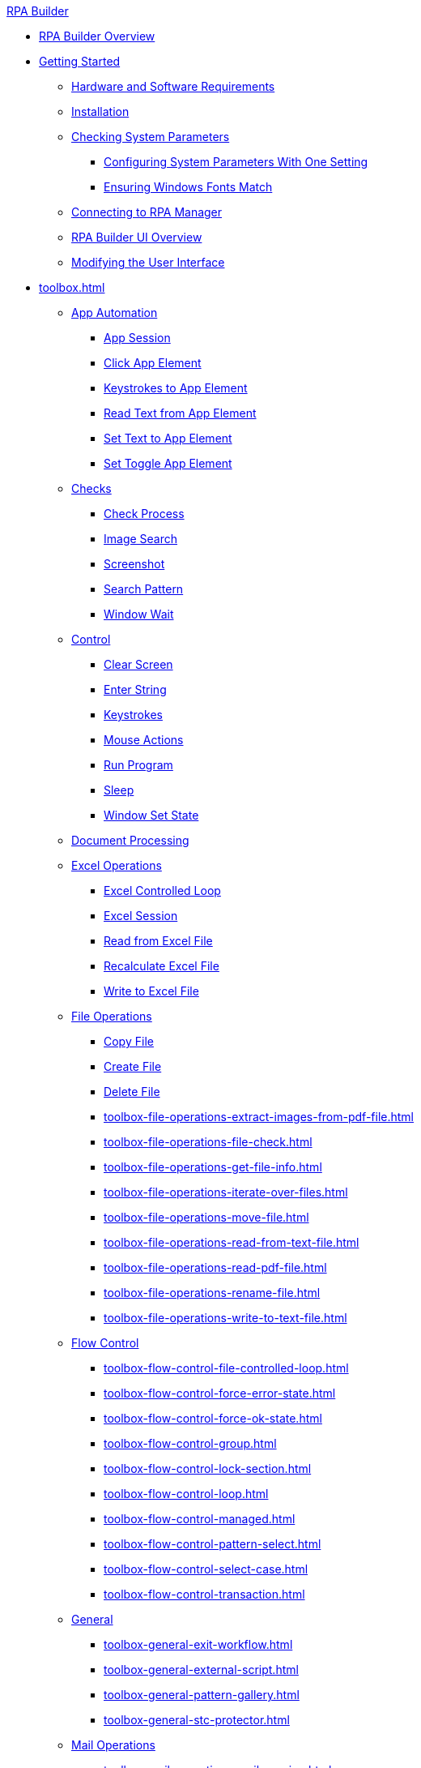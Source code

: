 .xref:index.adoc[RPA Builder]
* xref:index.adoc[RPA Builder Overview]
* xref:getting-started.adoc[Getting Started]
** xref:getting-started-installation-and-first-use-system-requirements.adoc[Hardware and Software Requirements]
** xref:getting-started-installation-and-first-use-installation.adoc[Installation]
** xref:getting-started-checking-system-parameters-why-are-system-parameters-so-important.adoc[Checking System Parameters]
*** xref:getting-started-checking-system-parameters-changing-the-most-important-system-parameters-with-one-setting.adoc[Configuring System Parameters With One Setting]
*** xref:getting-started-checking-system-parameters-making-sure-windows-fonts-match.adoc[Ensuring Windows Fonts Match]
** xref:getting-started-istallation-and-first-use-opening-rpa-builder-the-first-time.adoc[Connecting to RPA Manager]
** xref:getting-started-installation-and-first-use-application-overview.adoc[RPA Builder UI Overview]
** xref:getting-started-installation-and-first-use-modifying-the-user-interface.adoc[Modifying the User Interface]
* xref:toolbox.adoc[]
** xref:toolbox-app-automation.adoc[App Automation]
*** xref:toolbox-app-automation-app-session.adoc[App Session]
*** xref:toolbox-app-automation-click-app-element.adoc[Click App Element]
*** xref:toolbox-app-automation-keystrokes-to-app-element.adoc[Keystrokes to App Element]
*** xref:toolbox-app-automation-read-text-from-app-element.adoc[Read Text from App Element]
*** xref:toolbox-app-automation-set-text-to-app-element.adoc[Set Text to App Element]
*** xref:toolbox-app-automation-set-toggle-app-element.adoc[Set Toggle App Element]
** xref:toolbox-checks.adoc[Checks]
*** xref:toolbox-checks-check-process.adoc[Check Process]
*** xref:toolbox-checks-image-search.adoc[Image Search]
*** xref:toolbox-checks-screenshot.adoc[Screenshot]
*** xref:toolbox-checks-search-pattern.adoc[Search Pattern]
*** xref:toolbox-checks-window-wait.adoc[Window Wait]
** xref:toolbox-control.adoc[Control]
*** xref:toolbox-control-clear-screen.adoc[Clear Screen]
*** xref:toolbox-control-enter-string.adoc[Enter String]
*** xref:toolbox-control-keystrokes.adoc[Keystrokes]
*** xref:toolbox-control-mouse-action.adoc[Mouse Actions]
*** xref:toolbox-control-run-program.adoc[Run Program]
*** xref:toolbox-control-sleep.adoc[Sleep]
*** xref:toolbox-control-window-set-state.adoc[Window Set State]
** xref:toolbox-document-processing.adoc[Document Processing]
** xref:toolbox-excel-operations.adoc[Excel Operations]
*** xref:toolbox-excel-operations-excel-controlled-loop.adoc[Excel Controlled Loop]
*** xref:toolbox-excel-operations-excel-session.adoc[Excel Session]
*** xref:toolbox-excel-operations-read-from-excel-file.adoc[Read from Excel File]
*** xref:toolbox-excel-operations-recalculate-excel-file.adoc[Recalculate Excel File]
*** xref:toolbox-excel-operations-write-to-excel-file.adoc[Write to Excel File]
** xref:toolbox-file-operations.adoc[File Operations]
*** xref:toolbox-file-operations-copy-file.adoc[Copy File]
*** xref:toolbox-file-operations-create-file.adoc[Create File]
*** xref:toolbox-file-operations-delete-file.adoc[Delete File]
*** xref:toolbox-file-operations-extract-images-from-pdf-file.adoc[]
*** xref:toolbox-file-operations-file-check.adoc[]
*** xref:toolbox-file-operations-get-file-info.adoc[]
*** xref:toolbox-file-operations-iterate-over-files.adoc[]
*** xref:toolbox-file-operations-move-file.adoc[]
*** xref:toolbox-file-operations-read-from-text-file.adoc[]
*** xref:toolbox-file-operations-read-pdf-file.adoc[]
*** xref:toolbox-file-operations-rename-file.adoc[]
*** xref:toolbox-file-operations-write-to-text-file.adoc[]
** xref:toolbox-flow-control.adoc[Flow Control]
*** xref:toolbox-flow-control-file-controlled-loop.adoc[]
*** xref:toolbox-flow-control-force-error-state.adoc[]
*** xref:toolbox-flow-control-force-ok-state.adoc[]
*** xref:toolbox-flow-control-group.adoc[]
*** xref:toolbox-flow-control-lock-section.adoc[]
*** xref:toolbox-flow-control-loop.adoc[]
*** xref:toolbox-flow-control-managed.adoc[]
*** xref:toolbox-flow-control-pattern-select.adoc[]
*** xref:toolbox-flow-control-select-case.adoc[]
*** xref:toolbox-flow-control-transaction.adoc[]
** xref:toolbox-general.adoc[General]
*** xref:toolbox-general-exit-workflow.adoc[]
*** xref:toolbox-general-external-script.adoc[]
*** xref:toolbox-general-pattern-gallery.adoc[]
*** xref:toolbox-general-stc-protector.adoc[]
** xref:toolbox-mail-operations.adoc[Mail Operations]
*** xref:toolbox-mail-operations-mail-session.adoc[]
*** xref:toolbox-mail-operations-read-mail.adoc[]
*** xref:toolbox-mail-operations-send-mail.adoc[]
*** xref:toolbox-mail-operations-set-mail.adoc[]
** xref:toolbox-measurement-points.adoc[Measurement Points]
*** xref:toolbox-measurement-points-checkpoint.adoc[]
*** xref:toolbox-measurement-points-general-start-and-stop-timer.adoc[]
*** xref:toolbox-measurement-points-stopwatch.adoc[]
** xref:toolbox-network.adoc[Network]
*** xref:toolbox-network-ping.adoc[]
*** xref:toolbox-network-rest-call.adoc[]
*** xref:toolbox-network-service-check.adoc[]
** xref:toolbox-system.adoc[System]
*** xref:toolbox-system-map-network-drive.adoc[]
*** xref:toolbox-system-message-box.adoc[]
*** xref:toolbox-system-system-validation.adoc[]
*** xref:toolbox-system-write-log.adoc[]
** xref:toolbox-text-recognition.adoc[Text Recognition]
*** xref:toolbox-text-recognition-ai-ocr-file-based.adoc[]
*** xref:toolbox-text-recognition-ai-ocr-screen-based.adoc[]
*** xref:toolbox-text-recognition-intelligent-ocr-2020.adoc[]
** xref:toolbox-variable-handling.adoc[Variable Handling]
*** xref:toolbox-variable-handling-activity-parameters.adoc[]
*** xref:toolbox-variable-handling-check-regex.adoc[]
*** xref:toolbox-variable-handling-check-value.adoc[]
*** xref:toolbox-variable-handling-combine-strings.adoc[]
*** xref:toolbox-variable-handling-convert-string.adoc[]
*** xref:toolbox-variable-handling-coordinates.adoc[]
*** xref:toolbox-variable-handling-generate-and-modify-date-and-time.adoc[]
*** xref:toolbox-variable-handling-get-array-count.adoc[]
*** xref:toolbox-variable-handling-json-query.adoc[]
*** xref:toolbox-variable-handling-math-operations.adoc[]
*** xref:toolbox-variable-handling-read-clipboard.adoc[]
*** xref:toolbox-variable-handling-read-from-array.adoc[]
*** xref:toolbox-variable-handling-runtime-variables.adoc[]
*** xref:toolbox-variable-handling-set-array-variable.adoc[]
*** xref:toolbox-variable-handling-set-variable.adoc[]
*** xref:toolbox-variable-handling-string-operations.adoc[]
*** xref:toolbox-variable-handling-string-to-array.adoc[]
*** xref:toolbox-variable-handling-user-account-decrypter.adoc[]
*** xref:toolbox-variable-handling-variable.adoc[]
*** xref:toolbox-variable-handling-workflow-based-variables.adoc[]
*** xref:toolbox-variable-handling-write-clipboard.adoc[]
** xref:toolbox-variable-web-automation.adoc[Web Automation]
*** xref:toolbox-variable-web-automation-available-elements.adoc[]
*** xref:toolbox-variable-web-automation-check-web-element.adoc[]
*** xref:toolbox-variable-web-automation-clear-web-element.adoc[]
*** xref:toolbox-variable-web-automation-click-web-element.adoc[]
*** xref:toolbox-variable-web-automation-close-web-session.adoc[]
*** xref:toolbox-variable-web-automation-common-properties-web-automation.adoc[]
*** xref:toolbox-variable-web-automation-confirm-alert-box.adoc[]
*** xref:toolbox-variable-web-automation-example-workflow-using-web-automation.adoc[]
*** xref:toolbox-variable-web-automation-get-web-element-text.adoc[]
*** xref:toolbox-variable-web-automation-keystrokes-to-web-element.adoc[]
*** xref:toolbox-variable-web-automation-navigate.adoc[]
*** xref:toolbox-variable-web-automation-select-web-element.adoc[]
*** xref:toolbox-variable-web-automation-submit-form.adoc[]
*** xref:toolbox-variable-web-automation-using-the-browser-wizard.adoc[]
*** xref:toolbox-variable-web-automation-web-session.adoc[]
*** xref:toolbox-variable-web-automation-website-load-time.adoc[]
* xref:advanced-concepts-using-variables.adoc[Using Variables]
* xref:advanced-concepts-using-regular-expressions.adoc[Using Regular Expressions]
** xref:advanced-concepts-using-regular-expressions-testing-regular-expression.adoc[Testing Regular Expressions]
** xref:advanced-concepts-using-regular-expressions-examples.adoc[Regex Examples]
